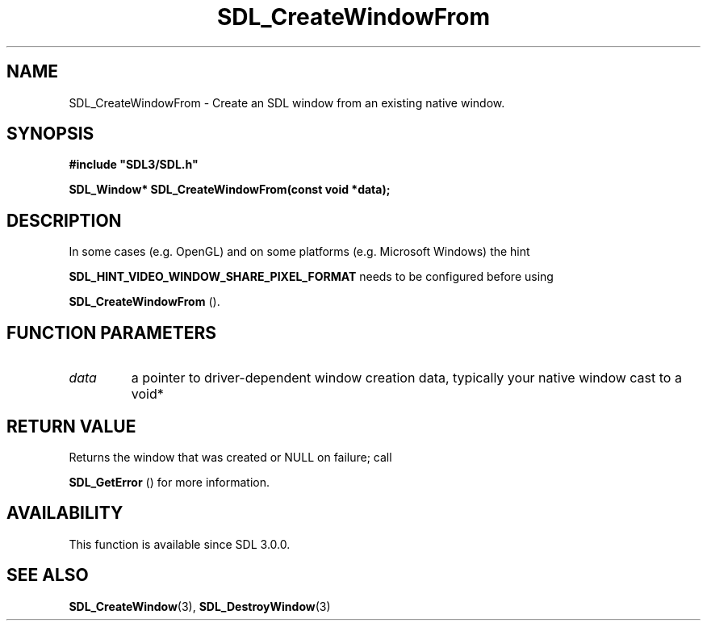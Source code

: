 .\" This manpage content is licensed under Creative Commons
.\"  Attribution 4.0 International (CC BY 4.0)
.\"   https://creativecommons.org/licenses/by/4.0/
.\" This manpage was generated from SDL's wiki page for SDL_CreateWindowFrom:
.\"   https://wiki.libsdl.org/SDL_CreateWindowFrom
.\" Generated with SDL/build-scripts/wikiheaders.pl
.\"  revision 60dcaff7eb25a01c9c87a5fed335b29a5625b95b
.\" Please report issues in this manpage's content at:
.\"   https://github.com/libsdl-org/sdlwiki/issues/new
.\" Please report issues in the generation of this manpage from the wiki at:
.\"   https://github.com/libsdl-org/SDL/issues/new?title=Misgenerated%20manpage%20for%20SDL_CreateWindowFrom
.\" SDL can be found at https://libsdl.org/
.de URL
\$2 \(laURL: \$1 \(ra\$3
..
.if \n[.g] .mso www.tmac
.TH SDL_CreateWindowFrom 3 "SDL 3.0.0" "SDL" "SDL3 FUNCTIONS"
.SH NAME
SDL_CreateWindowFrom \- Create an SDL window from an existing native window\[char46]
.SH SYNOPSIS
.nf
.B #include \(dqSDL3/SDL.h\(dq
.PP
.BI "SDL_Window* SDL_CreateWindowFrom(const void *data);
.fi
.SH DESCRIPTION
In some cases (e\[char46]g\[char46] OpenGL) and on some platforms (e\[char46]g\[char46] Microsoft Windows)
the hint

.BR
.BR SDL_HINT_VIDEO_WINDOW_SHARE_PIXEL_FORMAT
needs to be configured before using

.BR SDL_CreateWindowFrom
()\[char46]

.SH FUNCTION PARAMETERS
.TP
.I data
a pointer to driver-dependent window creation data, typically your native window cast to a void*
.SH RETURN VALUE
Returns the window that was created or NULL on failure; call

.BR SDL_GetError
() for more information\[char46]

.SH AVAILABILITY
This function is available since SDL 3\[char46]0\[char46]0\[char46]

.SH SEE ALSO
.BR SDL_CreateWindow (3),
.BR SDL_DestroyWindow (3)
